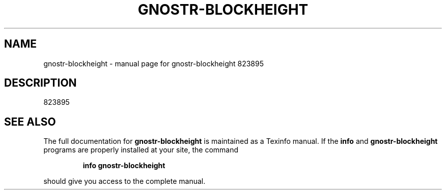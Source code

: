 .\" DO NOT MODIFY THIS FILE!  It was generated by help2man 1.49.3.
.TH GNOSTR-BLOCKHEIGHT "1" "January 2024" "gnostr-blockheight 823895" "User Commands"
.SH NAME
gnostr-blockheight \- manual page for gnostr-blockheight 823895
.SH DESCRIPTION
823895
.SH "SEE ALSO"
The full documentation for
.B gnostr-blockheight
is maintained as a Texinfo manual.  If the
.B info
and
.B gnostr-blockheight
programs are properly installed at your site, the command
.IP
.B info gnostr-blockheight
.PP
should give you access to the complete manual.

